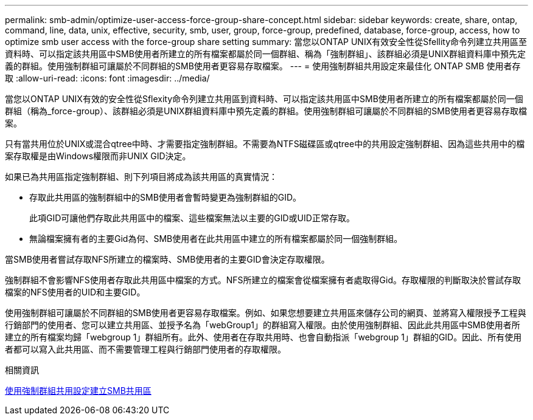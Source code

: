 ---
permalink: smb-admin/optimize-user-access-force-group-share-concept.html 
sidebar: sidebar 
keywords: create, share, ontap, command, line, data, unix, effective, security, smb, user, group, force-group, predefined, database, force-group, access, how to optimize smb user access with the force-group share setting 
summary: 當您以ONTAP UNIX有效安全性從Sfellity命令列建立共用區至資料時、可以指定該共用區中SMB使用者所建立的所有檔案都屬於同一個群組、稱為「強制群組」、該群組必須是UNIX群組資料庫中預先定義的群組。使用強制群組可讓屬於不同群組的SMB使用者更容易存取檔案。 
---
= 使用強制群組共用設定來最佳化 ONTAP SMB 使用者存取
:allow-uri-read: 
:icons: font
:imagesdir: ../media/


[role="lead"]
當您以ONTAP UNIX有效的安全性從Sflexity命令列建立共用區到資料時、可以指定該共用區中SMB使用者所建立的所有檔案都屬於同一個群組（稱為_force-group）、該群組必須是UNIX群組資料庫中預先定義的群組。使用強制群組可讓屬於不同群組的SMB使用者更容易存取檔案。

只有當共用位於UNIX或混合qtree中時、才需要指定強制群組。不需要為NTFS磁碟區或qtree中的共用設定強制群組、因為這些共用中的檔案存取權是由Windows權限而非UNIX GID決定。

如果已為共用區指定強制群組、則下列項目將成為該共用區的真實情況：

* 存取此共用區的強制群組中的SMB使用者會暫時變更為強制群組的GID。
+
此項GID可讓他們存取此共用區中的檔案、這些檔案無法以主要的GID或UID正常存取。

* 無論檔案擁有者的主要Gid為何、SMB使用者在此共用區中建立的所有檔案都屬於同一個強制群組。


當SMB使用者嘗試存取NFS所建立的檔案時、SMB使用者的主要GID會決定存取權限。

強制群組不會影響NFS使用者存取此共用區中檔案的方式。NFS所建立的檔案會從檔案擁有者處取得Gid。存取權限的判斷取決於嘗試存取檔案的NFS使用者的UID和主要GID。

使用強制群組可讓屬於不同群組的SMB使用者更容易存取檔案。例如、如果您想要建立共用區來儲存公司的網頁、並將寫入權限授予工程與行銷部門的使用者、您可以建立共用區、並授予名為「webGroup1」的群組寫入權限。由於使用強制群組、因此此共用區中SMB使用者所建立的所有檔案均歸「webgroup 1」群組所有。此外、使用者在存取共用時、也會自動指派「webgroup 1」群組的GID。因此、所有使用者都可以寫入此共用區、而不需要管理工程與行銷部門使用者的存取權限。

.相關資訊
xref:create-share-force-group-setting-task.adoc[使用強制群組共用設定建立SMB共用區]
